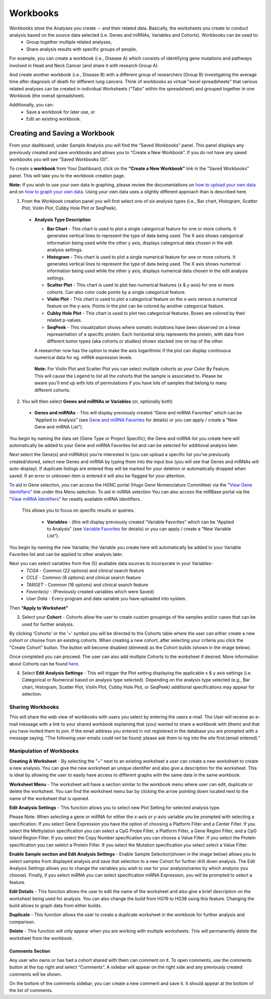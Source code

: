 Workbooks
*********

Workbooks store the Analyses you create -- and their related data. Basically, the worksheets you create to conduct analysis based on the source data selected (i.e. Genes and miRNAs, Variables and Cohorts).  Workbooks can be used to:
  • Group together multiple related analyses,
  • Share analysis results with specific groups of people,

For example, you can create a workbook (i.e., Disease A) which consists of identifying gene mutations and pathways involved in Head and Neck Cancer (and share it with research Group A). 

And create another workbook (i.e., Disease B) with a different group of researchers (Group B) investigating the average time after diagnosis of death for different lung cancers.  Think of workbooks as virtual "excel spreadsheets" that various related analyses can be created in individual Worksheets (“Tabs” within the spreadsheet) and grouped together in one Workbook (the overall spreadsheet).

Additionally, you can:
  • Save a workbook for later use, or
  • Edit an existing workbook.

Creating and Saving a Workbook
##############################

From your dashboard, under Sample Analysis you will find the “Saved Workbooks” panel.  This panel displays any previously created and save workbooks and allows you to “Create a New Workbook”. If you do not have any saved workbooks you will see “Saved Workbooks (0)".

To create a **workbook** from Your Dashboard, click on the **“Create a New Workbook”** link in the "Saved Workbooks" panel. This will take you to the workbook creation page.

**Note:** If you wish to use your own data in graphing, please review the documentations on `how to upload your own data`_ and on `how to graph your own data`_.  Using your own data uses a slightly different approach than is described here.

.. _how to upload your own data: program_data_upload.html
.. _how to graph your own data: GraphingUserData.html

1. From the Workbook creation panel you will first select one of six analysis types (i.e., Bar chart, Histogram, Scatter Plot, Violin Plot, Cubby Hole Plot or SeqPeek). 

  * **Analysis Type Description**

    - **Bar Chart** - This chart is used to plot a single categorical feature for one or more cohorts. It generates vertical lines to represent the type of data being used. The X axis shows categorical information being used while the other y axis,  displays categorical data chosen in the edit analysis settings. 

    - **Histogram** - This chart is used to plot a single numerical feature for one or more cohorts. It generates vertical lines to represent the type of data being used. The X axis shows numerical information being used while the other y axis,  displays numerical data chosen in the edit analysis settings.

    - **Scatter Plot** - This chart is used to plot two numerical features (x & y axis) for one or more cohorts. Can also color code points by a single categorical feature.

    - **Violin Plot** - This chart is used to plot a categorical feature on the x-axis versus a numerical feature on the y-axis. Points in the plot can be colored by another categorical feature.

    - **Cubby Hole Plot** - This chart is used to plot two categorical features. Boxes are colored by their related p-values.

    - **SeqPeek** - This visualization shows where somatic mutations have been observed on a linear representation of a specific protein. Each horizontal strip represents the protein, with data from different tumor types (aka cohorts or studies) shown stacked one on top of the other.


    A researcher now has the option to make the axis logarithmic if the plot can display continuous numerical data for eg. mRNA expression levels.
   
   **Note:** For Violin Plot and Scatter Plot you can select multiple cohorts as your Color By Feature. This will cause the Legend to list all the cohorts that the sample is associated to. Please be aware you'll end up with lots of permutations if you have lots of samples that belong to many different cohorts.

2. You will then select **Genes and miRNAs or Variables** (or, optionally both)

  * **Genes and miRNAs** - This will display previously created “Gene and miRNA Favorites” which can be “Applied to Analysis" (see `Gene and miRNA Favorites <Gene-and-miRNA-Favorites.html>`_ for details) or you can apply / create a “New Gene and miRNA List”).


You begin by naming the data set (Gene Type or Project Specific); the Gene and miRNA list you create here will automatically be added to your Gene and miRNA Favorites list and can be selected for additional analysis later.

Next select the Gene(s) and miRNA(s) you’re interested in (you can upload a specific list you’ve previously created/stored, select new Genes and miRNA by typing them into the input box (you will see that Genes and miRNAs will auto-display). If duplicate listings are entered they will be marked for your deletion or automatically dropped when saved. If an error or unknown item is entered it will also be flagged for your attention. 

To aid in Gene selection, you can access the HGNC portal (Hugo Gene Nomenclature Committee) via the "`View Gene Identifiers <http://www.genenames.org/>`_" link under this Menu selection.  To aid in miRNA selection You can also access the miRBase portal via the "`View miRNA Identifiers <http://www.mirbase.org/cgi-bin/mirna_summary.pl?org=hsa>`_" for readily available miRNA identifiers. 

 This allows you to focus on specific results or queries.

  * **Variables** - (this will display previously created “Variable Favorites” which can be “Applied to Analysis" (see `Variable Favorites <Variable-Favorites.html>`_ for details) or you can apply / create a “New Variable List”).


You begin by naming the new Variable; the Variable you create here will automatically be added to your Variable Favorites list and can be applied to other analysis later.

Next you can select variables from five (5) available data sources to incorporate in your Variables-
  * *TCGA* - Common (22 options) and clinical search feature
  * *CCLE* - Common (8 options) and clinical search feature
  * *TARGET* - Common (16 options) and clinical search feature 
  * *Favorite(s)* - (Previously created variables which were Saved)
  * *User Data* - Every program and data variable you have uploaded into system.

Then **“Apply to Worksheet”**

3. Select your **Cohort** - Cohorts allow the user to create custom groupings of the samples and/or cases that can be used for further analysis.

By clicking 'Cohorts' or the '+' symbol you will be directed to the Cohorts table where the user can either create a new cohort or choose from an existing cohorts. When creating a new cohort, after selecting your criteria you click the "Create Cohort" button. The button will become disabled (dimmed) as the Cohort builds (shown in the image below).  

.. image:: Not_Dim_Dimmed.jpg
   :scale: 50
   :align: center

Once completed you can proceed.  The user can also add multiple Cohorts to the worksheet if desired. More information about Cohorts can be found `here <http://isb-cancer-genomics-cloud.readthedocs.io/en/latest/sections/webapp/Saved-Cohorts.html>`_.

4. Select **Edit Analysis Settings** - This will trigger the Plot setting displaying the applicable x & y axis settings (i.e. Categorical or Numerical based on analysis type selected). Depending on the analysis type selected (e.g., Bar chart, Histogram, Scatter Plot, Violin Plot, Cubby Hole Plot, or SeqPeek) additional specifications may appear for selection.


Sharing Workbooks
-----------------
This will share the web view of workbooks with users you select by entering the users e-mail.  The User will receive an e-mail message with a link to your shared workbook explaining that (you) wanted to share a workbook with (them) and that you have invited them to join.  If the email address you entered in not registered in the database you are prompted with a message saying, "The following user emails could not be found; please ask them to log into the site first:(email entered)."

Manipulation of Workbooks
-------------------------

**Creating A Worksheet** - By selecting the "+" next to an existing worksheet a user can create a new worksheet to create a new analysis. You can give the new worksheet an unique identifier and also give a description for the worksheet. This is ideal by allowing the user to easily have access to different graphs with the same data in the same workbook.

**Worksheet Menu** - The worksheet will have a section similar to the workbook menu where user can edit, duplicate or delete the worksheet. You can find the worksheet menu bar by clicking the arrow pointing down located next to the name of the worksheet that is opened.

**Edit Analysis Settings** - This function allows you to select new Plot Setting for selected analysis type.

Please Note: When selecting a gene or miRNA for either the x-axis or y-axis variable you be prompted with selecting a specification. If you select Gene Expression you have the option of choosing a Platform Filter and a Center Filter. If you select the Methylation specification you can select a CpG Probe Filter, a Platform Filter, a Gene Region Filter, and a CpG Island Region Filter. If you select the Copy Number specification you can choose a Value Filter. If you select the Protein specification you can selelct a Protein Filter. If you select the Mutation specification you select select a Value Filter. 
 
.. _selectionicon:

**Enable Sample section and Edit Analysis Settings** - Enable Sample Selection(shown in the image below) allows you to select samples from displayed analysis and save that selection to a new Cohort for further drill down analysis. The Edit Analysis Settings allows you to change the variables you wish to use for your analysis(varies by which analysis you choose).  Finally, if you select miRNA you can select specification miRNA Expression, you will be prompted to select a feature.

.. image:: edit_analysis_finger.PNG
   :scale: 50
   :align: center

**Edit Details** - This function allows the user to edit the name of the worksheet and also give a brief description on the worksheet being used for analysis. You can also change the build from HG19 to HG38 using this feature. Changing the build allows to graph data from either builds. 

**Duplicate** - This function allows the user to create a duplicate worksheet in the workbook for further analysis and comparison.

**Delete** - This function will only appear when you are working with multiple worksheets. This will permanently delete the worksheet from the workbook.


Comments Section
=================
Any user who owns or has had a cohort shared with them can comment on it. To open comments, use the comments button at the top right and select “Comments”. A sidebar will appear on the right side and any previously created comments will be shown.

On the bottom of the comments sidebar, you can create a new comment and save it. It should appear at the bottom of the list of comments.
